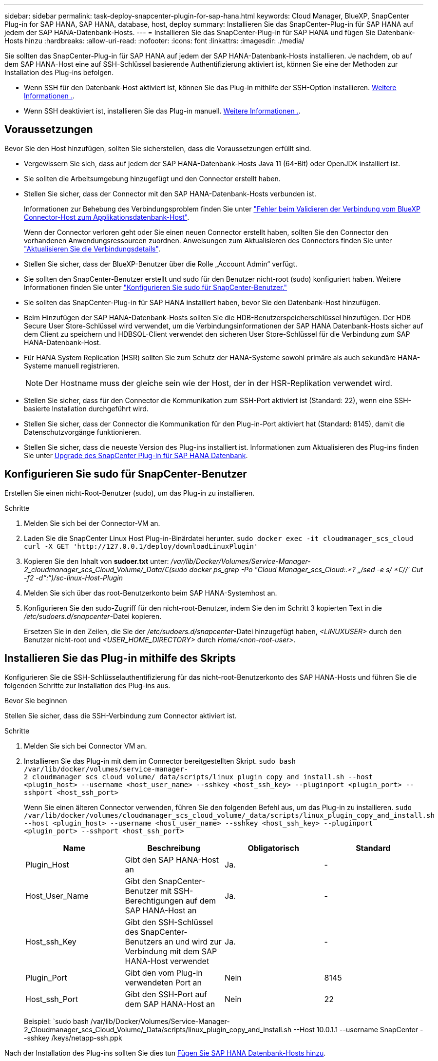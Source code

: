---
sidebar: sidebar 
permalink: task-deploy-snapcenter-plugin-for-sap-hana.html 
keywords: Cloud Manager, BlueXP, SnapCenter Plug-in for SAP HANA, SAP HANA, database, host, deploy 
summary: Installieren Sie das SnapCenter-Plug-in für SAP HANA auf jedem der SAP HANA-Datenbank-Hosts. 
---
= Installieren Sie das SnapCenter-Plug-in für SAP HANA und fügen Sie Datenbank-Hosts hinzu
:hardbreaks:
:allow-uri-read: 
:nofooter: 
:icons: font
:linkattrs: 
:imagesdir: ./media/


[role="lead"]
Sie sollten das SnapCenter-Plug-in für SAP HANA auf jedem der SAP HANA-Datenbank-Hosts installieren. Je nachdem, ob auf dem SAP HANA-Host eine auf SSH-Schlüssel basierende Authentifizierung aktiviert ist, können Sie eine der Methoden zur Installation des Plug-ins befolgen.

* Wenn SSH für den Datenbank-Host aktiviert ist, können Sie das Plug-in mithilfe der SSH-Option installieren. <<Installieren Sie das Plug-in mithilfe des Skripts,Weitere Informationen .>>.
* Wenn SSH deaktiviert ist, installieren Sie das Plug-in manuell. <<Installieren Sie das Plug-in manuell,Weitere Informationen .>>.




== Voraussetzungen

Bevor Sie den Host hinzufügen, sollten Sie sicherstellen, dass die Voraussetzungen erfüllt sind.

* Vergewissern Sie sich, dass auf jedem der SAP HANA-Datenbank-Hosts Java 11 (64-Bit) oder OpenJDK installiert ist.
* Sie sollten die Arbeitsumgebung hinzugefügt und den Connector erstellt haben.
* Stellen Sie sicher, dass der Connector mit den SAP HANA-Datenbank-Hosts verbunden ist.
+
Informationen zur Behebung des Verbindungsproblem finden Sie unter link:https://kb.netapp.com/Advice_and_Troubleshooting/Data_Protection_and_Security/SnapCenter/Cloud_Backup_Application_Failed_to_validate_connectivity_from_BlueXP_connector_host_to_application_database_host["Fehler beim Validieren der Verbindung vom BlueXP Connector-Host zum Applikationsdatenbank-Host"].

+
Wenn der Connector verloren geht oder Sie einen neuen Connector erstellt haben, sollten Sie den Connector den vorhandenen Anwendungsressourcen zuordnen. Anweisungen zum Aktualisieren des Connectors finden Sie unter link:task-manage-cloud-native-app-data.html#update-the-connector-details["Aktualisieren Sie die Verbindungsdetails"].

* Stellen Sie sicher, dass der BlueXP-Benutzer über die Rolle „Account Admin“ verfügt.
* Sie sollten den SnapCenter-Benutzer erstellt und sudo für den Benutzer nicht-root (sudo) konfiguriert haben. Weitere Informationen finden Sie unter link:task-deploy-snapcenter-plugin-for-sap-hana.html#configure-sudo-for-snapcenter-user["Konfigurieren Sie sudo für SnapCenter-Benutzer."]
* Sie sollten das SnapCenter-Plug-in für SAP HANA installiert haben, bevor Sie den Datenbank-Host hinzufügen.
* Beim Hinzufügen der SAP HANA-Datenbank-Hosts sollten Sie die HDB-Benutzerspeicherschlüssel hinzufügen. Der HDB Secure User Store-Schlüssel wird verwendet, um die Verbindungsinformationen der SAP HANA Datenbank-Hosts sicher auf dem Client zu speichern und HDBSQL-Client verwendet den sicheren User Store-Schlüssel für die Verbindung zum SAP HANA-Datenbank-Host.
* Für HANA System Replication (HSR) sollten Sie zum Schutz der HANA-Systeme sowohl primäre als auch sekundäre HANA-Systeme manuell registrieren.
+

NOTE: Der Hostname muss der gleiche sein wie der Host, der in der HSR-Replikation verwendet wird.

* Stellen Sie sicher, dass für den Connector die Kommunikation zum SSH-Port aktiviert ist (Standard: 22), wenn eine SSH-basierte Installation durchgeführt wird.
* Stellen Sie sicher, dass der Connector die Kommunikation für den Plug-in-Port aktiviert hat (Standard: 8145), damit die Datenschutzvorgänge funktionieren.
* Stellen Sie sicher, dass die neueste Version des Plug-ins installiert ist. Informationen zum Aktualisieren des Plug-ins finden Sie unter <<Upgrade des SnapCenter Plug-in für SAP HANA Datenbank>>.




== Konfigurieren Sie sudo für SnapCenter-Benutzer

Erstellen Sie einen nicht-Root-Benutzer (sudo), um das Plug-in zu installieren.

.Schritte
. Melden Sie sich bei der Connector-VM an.
. Laden Sie die SnapCenter Linux Host Plug-in-Binärdatei herunter.
`sudo docker exec -it cloudmanager_scs_cloud curl -X GET 'http://127.0.0.1/deploy/downloadLinuxPlugin'`
. Kopieren Sie den Inhalt von *sudoer.txt* unter: _/var/lib/Docker/Volumes/Service-Manager-2_cloudmanager_scs_Cloud_Volume/_Data/€(sudo docker ps_grep -Po "Cloud Manager_scs_Cloud:.*? „/sed -e s/ *€//' Cut -f2 -d“:“)/sc-linux-Host-Plugin_
. Melden Sie sich über das root-Benutzerkonto beim SAP HANA-Systemhost an.
. Konfigurieren Sie den sudo-Zugriff für den nicht-root-Benutzer, indem Sie den im Schritt 3 kopierten Text in die _/etc/sudoers.d/snapcenter_-Datei kopieren.
+
Ersetzen Sie in den Zeilen, die Sie der _/etc/sudoers.d/snapcenter_-Datei hinzugefügt haben, _<LINUXUSER>_ durch den Benutzer nicht-root und _<USER_HOME_DIRECTORY>_ durch _Home/<non-root-user>_.





== Installieren Sie das Plug-in mithilfe des Skripts

Konfigurieren Sie die SSH-Schlüsselauthentifizierung für das nicht-root-Benutzerkonto des SAP HANA-Hosts und führen Sie die folgenden Schritte zur Installation des Plug-ins aus.

.Bevor Sie beginnen
Stellen Sie sicher, dass die SSH-Verbindung zum Connector aktiviert ist.

.Schritte
. Melden Sie sich bei Connector VM an.
. Installieren Sie das Plug-in mit dem im Connector bereitgestellten Skript.
`sudo bash /var/lib/docker/volumes/service-manager-2_cloudmanager_scs_cloud_volume/_data/scripts/linux_plugin_copy_and_install.sh --host <plugin_host> --username <host_user_name> --sshkey <host_ssh_key> --pluginport <plugin_port> --sshport <host_ssh_port>`
+
Wenn Sie einen älteren Connector verwenden, führen Sie den folgenden Befehl aus, um das Plug-in zu installieren.
`sudo /var/lib/docker/volumes/cloudmanager_scs_cloud_volume/_data/scripts/linux_plugin_copy_and_install.sh --host <plugin_host> --username <host_user_name> --sshkey <host_ssh_key> --pluginport <plugin_port> --sshport <host_ssh_port>`

+
|===
| Name | Beschreibung | Obligatorisch | Standard 


 a| 
Plugin_Host
 a| 
Gibt den SAP HANA-Host an
 a| 
Ja.
 a| 
-



 a| 
Host_User_Name
 a| 
Gibt den SnapCenter-Benutzer mit SSH-Berechtigungen auf dem SAP HANA-Host an
 a| 
Ja.
 a| 
-



 a| 
Host_ssh_Key
 a| 
Gibt den SSH-Schlüssel des SnapCenter-Benutzers an und wird zur Verbindung mit dem SAP HANA-Host verwendet
 a| 
Ja.
 a| 
-



 a| 
Plugin_Port
 a| 
Gibt den vom Plug-in verwendeten Port an
 a| 
Nein
 a| 
8145



 a| 
Host_ssh_Port
 a| 
Gibt den SSH-Port auf dem SAP HANA-Host an
 a| 
Nein
 a| 
22

|===
+
Beispiel: `sudo bash /var/lib/Docker/Volumes/Service-Manager-2_Cloudmanager_scs_Cloud_Volume/_Data/scripts/linux_plugin_copy_and_install.sh --Host 10.0.1.1 --username SnapCenter --sshkey /keys/netapp-ssh.ppk



Nach der Installation des Plug-ins sollten Sie dies tun <<Fügen Sie SAP HANA Datenbank-Hosts hinzu>>.



== Installieren Sie das Plug-in manuell

Wenn die SSH-Schlüsselauthentifizierung auf dem HANA-Host nicht aktiviert ist, sollten Sie die folgenden manuellen Schritte ausführen, um das Plug-in zu installieren.

*Schritte*

. Melden Sie sich bei Connector VM an.
. Laden Sie die SnapCenter Linux Host Plug-in-Binärdatei herunter.
`sudo docker exec -it cloudmanager_scs_cloud curl -X GET 'http://127.0.0.1/deploy/downloadLinuxPlugin'`
+
Die Plug-in-Binärdatei ist verfügbar unter: _cd /var/lib/Docker/Volumes/Service-Manager-2_Cloudmanager_scs_Cloud_Volume/_Data/€(sudo docker ps_grep -Po "Cloud Manager_scs_Cloud:.*? „/sed -e s/ *€//' Cut -f2 -d“:“)/sc-linux-Host-Plugin_

. Kopieren Sie _snapcenter_linux_Host_Plugin_scs.bin_ von dem obigen Pfad zu _/Home/<non root user (sudo)>/.sc_netapp_ Pfad für jeden der SAP HANA Datenbank Hosts entweder mit scp oder anderen alternativen Methoden.
. Melden Sie sich über das nicht-Root-Konto (sudo) beim SAP HANA-Datenbank-Host an.
. Ändern Sie das Verzeichnis in _/Home/<non root user>/.sc_netapp/_ und führen Sie den folgenden Befehl aus, um die Ausführungsberechtigungen für die Binärdatei zu aktivieren.
`chmod +x snapcenter_linux_host_plugin_scs.bin`
. Installieren Sie das SAP HANA-Plug-in als sudo-SnapCenter-Benutzer.
`./snapcenter_linux_host_plugin_scs.bin -i silent -DSPL_USER=<non-root>`
. Kopieren Sie _Certificate.pem_ vom _<base_mount_path>/Client/Certificate/_ Pfad der Konnektor-VM nach _/var/opt/snapcenter/spl/etc/_ auf den Plug-in-Host.
. Navigieren Sie zu _/var/opt/snapcenter/spl/etc_ und führen Sie den keytool-Befehl aus, um das Zertifikat zu importieren.
`keytool -import -alias agentcert -file certificate.pem -keystore keystore.jks -deststorepass snapcenter -noprompt`
. SPL neu starten: `systemctl restart spl`
. Überprüfen Sie, ob das Plug-in über den Connector erreichbar ist, indem Sie den folgenden Befehl über den Connector ausführen.
`docker exec -it cloudmanager_scs_cloud curl -ik \https://<FQDN or IP of the plug-in host>:<plug-in port>/PluginService/Version --cert  config/client/certificate/certificate.pem --key /config/client/certificate/key.pem`


Nach der Installation des Plug-ins sollten Sie dies tun <<Fügen Sie SAP HANA Datenbank-Hosts hinzu>>.



== Upgrade des SnapCenter Plug-in für SAP HANA Datenbank

Sie sollten das SnapCenter-Plug-in für SAP HANA-Datenbank aktualisieren, um auf die neuesten Funktionen und Verbesserungen zugreifen zu können.

*Bevor Sie beginnen*

* Stellen Sie sicher, dass auf dem Host keine Vorgänge ausgeführt werden.


*Schritte*

. Konfigurieren Sie sudo für SnapCenter-Benutzer. Weitere Informationen finden Sie unter <<Konfigurieren Sie sudo für SnapCenter-Benutzer>>.
. Führen Sie das folgende Skript aus.
`/var/lib/docker/volumes/service-manager-2_cloudmanager_scs_cloud_volume/_data/scripts/linux_plugin_copy_and_install.sh --host <plugin_host> --username <host_user_name> --sshkey <host_ssh_key> --pluginport <plugin_port> --sshport <host_ssh_port> --upgrade`
+
Wenn Sie einen älteren Connector verwenden, führen Sie den folgenden Befehl aus, um das Plug-in zu aktualisieren.
`/var/lib/docker/volumes/cloudmanager_scs_cloud_volume/_data/scripts/linux_plugin_copy_and_install.sh --host <plugin_host> --username <host_user_name> --sshkey <host_ssh_key> --pluginport <plugin_port> --sshport <host_ssh_port> --upgrade`





== Fügen Sie SAP HANA Datenbank-Hosts hinzu

Sie sollten SAP HANA-Datenbank-Hosts manuell hinzufügen, um Richtlinien zuzuweisen und Backups zu erstellen. Die automatische Erkennung des SAP HANA-Datenbank-Hosts wird nicht unterstützt.

*Schritte*

. Wählen Sie in der *BlueXP*-Benutzeroberfläche *Schutz* > *Sicherung und Wiederherstellung* > *Anwendungen* aus.
. Wählen Sie *Anwendungen Entdecken*.
. Wählen Sie *Cloud Native* > *SAP HANA* und dann *Next*.
. Wählen Sie auf der Seite *Anwendungen* die Option *System hinzufügen* aus.
. Führen Sie auf der Seite *Systemdetails* die folgenden Aktionen durch:
+
.. Wählen Sie den Systemtyp als mandantenfähiger Datenbank-Container oder als globale nicht-Daten-Volumes aus.
.. Geben Sie den SAP HANA-Systemnamen ein.
.. Geben Sie die SID des SAP HANA-Systems an.
.. (Optional) OSDB-Benutzer ändern.
.. Wenn HANA-System mit HANA System Replication konfiguriert ist, aktivieren Sie *HANA System Replication (HSR) System*.
.. Wählen Sie das Textfeld *HDB Secure User Store Keys* aus, um Details zum Benutzerspeicher hinzuzufügen.
+
Geben Sie den Schlüsselnamen, die Systemdetails, den Benutzernamen und das Passwort an und klicken Sie auf *Schlüssel hinzufügen*.

+
Sie können die Benutzerspeicherschlüssel löschen oder ändern.



. Wählen Sie *Weiter*.
. Führen Sie auf der Seite *Host Details* die folgenden Aktionen durch:
+
.. Wählen Sie *Neuen Host hinzufügen* oder *vorhandenen Host verwenden*.
.. Wählen Sie *mit SSH* oder *manuell* aus.
+
Geben Sie für Manual den Host-FQDN oder IP, Connector, Username, SSH-Port, Plug-in-Port, und fügen Sie optional den privaten SSH-Schlüssel hinzu und validieren Sie diesen.

+
Geben Sie für SSH den Host-FQDN oder die IP-Adresse, den Connector, den Benutzernamen und den Plug-in-Port ein.

.. Wählen Sie *Weiter*.


. Überprüfen Sie auf der Seite *Host Configuration*, ob die Konfigurationsanforderungen erfüllt sind.
+
Aktivieren Sie zur Bestätigung die Kontrollkästchen.

. Wählen Sie *Weiter*.
. Wählen Sie auf der Seite *Storage Footprint* die Option *Add Storage* aus, und führen Sie die folgenden Schritte aus:
+
.. Wählen Sie die Arbeitsumgebung aus und geben Sie den NetApp Account an.
+
Wählen Sie im linken Navigationsbereich BlueXP *Canvas* aus, um eine neue Arbeitsumgebung hinzuzufügen.

.. Wählen Sie die erforderlichen Volumes aus.
.. Wählen Sie *Speicher Hinzufügen*.


. Überprüfen Sie alle Details und wählen Sie *System hinzufügen*.


Sie können die SAP HANA-Systeme von der Benutzeroberfläche ändern oder entfernen.

Bevor Sie das SAP HANA-System entfernen, sollten Sie alle zugehörigen Backups löschen und den Schutz entfernen.



=== Hinzufügen Von Nicht-Daten-Volumes

Nach dem Hinzufügen des mandantenfähigen Datenbank-Containers vom Typ SAP HANA-System können Sie die nicht-Daten-Volumes des HANA-Systems hinzufügen.

Diese Ressourcen können Ressourcengruppen hinzugefügt werden, um Datensicherungsvorgänge durchzuführen, nachdem die verfügbaren SAP HANA Datenbanken ermittelt wurden.

*Schritte*

. Klicken Sie in der Benutzeroberfläche *BlueXP* auf *Schutz* > *Sicherung und Wiederherstellung* > *Anwendungen*.
. Klicken Sie Auf *Anwendungen Entdecken*.
. Wählen Sie *Cloud Native* > *SAP HANA* und klicken Sie auf *Next*.
. Klicken Sie auf der Seite *Anwendungen* auf image:icon-action.png["Symbol, um die Aktion auszuwählen"] Entsprechend dem System, für das Sie die nicht-Daten-Volumes hinzufügen möchten, und wählen Sie *System verwalten* > *nicht-Daten-Volume*.




=== Hinzufügen Von Globalen, Nicht Datenbasierten Volumes

Nach dem Hinzufügen des mandantenfähigen Datenbank-Containers vom Typ SAP HANA-System können Sie die globalen nicht-Daten-Volumes des HANA-Systems hinzufügen.

*Schritte*

. Klicken Sie in der Benutzeroberfläche *BlueXP* auf *Schutz* > *Sicherung und Wiederherstellung* > *Anwendungen*.
. Klicken Sie Auf *Anwendungen Entdecken*.
. Wählen Sie *Cloud Native* > *SAP HANA* und klicken Sie auf *Next*.
. Klicken Sie auf der Seite *Anwendungen* auf *System hinzufügen*.
. Führen Sie auf der Seite *Systemdetails* die folgenden Aktionen durch:
+
.. Wählen Sie aus der Dropdown-Liste Systemtyp *globales Volume ohne Daten* aus.
.. Geben Sie den SAP HANA-Systemnamen ein.


. . Führen Sie auf der Seite *Host Details* die folgenden Aktionen durch:
+
.. Geben Sie die zugehörigen SIDs des SAP HANA-Systems an.
.. Wählen Sie den Plug-in-Host aus
.. Klicken Sie Auf *Weiter*.
.. Überprüfen Sie alle Details und klicken Sie auf *System hinzufügen*.



